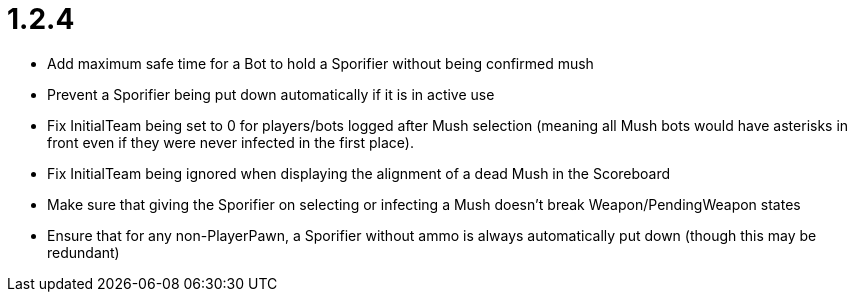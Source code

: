 1.2.4
=====

 * Add maximum safe time for a Bot to hold a Sporifier without being confirmed mush
   * Prevent a Sporifier being put down automatically if it is in active use
 * Fix InitialTeam being set to 0 for players/bots logged after Mush selection (meaning all Mush bots would have asterisks in front even if they were never infected in the first place).
 * Fix InitialTeam being ignored when displaying the alignment of a dead Mush in the Scoreboard
 * Make sure that giving the Sporifier on selecting or infecting a Mush doesn't break Weapon/PendingWeapon states
 * Ensure that for any non-PlayerPawn, a Sporifier without ammo is always automatically put down (though this may be redundant)
